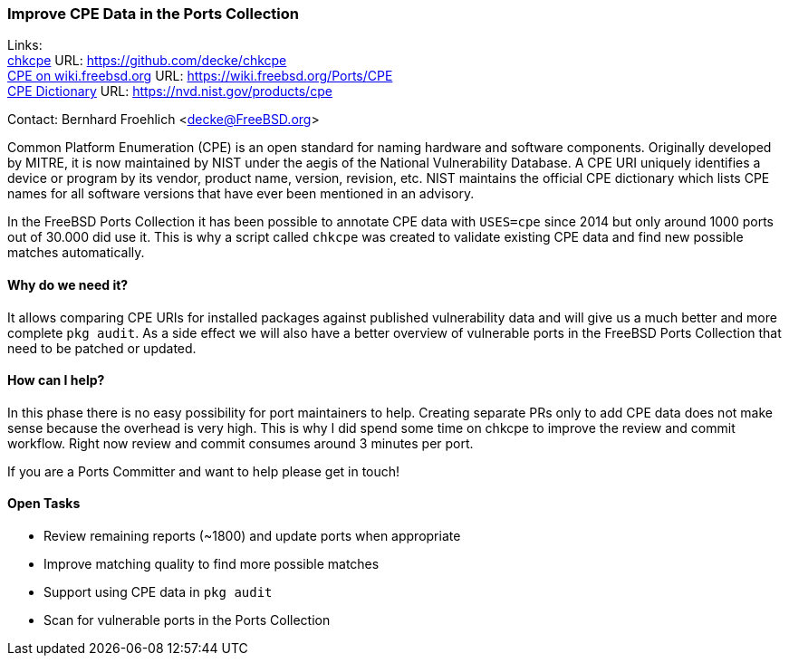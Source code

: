 === Improve CPE Data in the Ports Collection

Links: +
link:https://github.com/decke/chkcpe[chkcpe] URL: link:https://github.com/decke/chkcpe[https://github.com/decke/chkcpe] +
link:https://wiki.freebsd.org/Ports/CPE[CPE on wiki.freebsd.org] URL: link:https://wiki.freebsd.org/Ports/CPE[https://wiki.freebsd.org/Ports/CPE] +
link:https://nvd.nist.gov/products/cpe[CPE Dictionary] URL: link:https://nvd.nist.gov/products/cpe[https://nvd.nist.gov/products/cpe] +

Contact: Bernhard Froehlich <decke@FreeBSD.org>

Common Platform Enumeration (CPE) is an open standard for naming
hardware and software components. Originally developed by MITRE,
it is now maintained by NIST under the aegis of the National
Vulnerability Database.
A CPE URI uniquely identifies a device or program by its vendor,
product name, version, revision, etc. NIST maintains the official
CPE dictionary which lists CPE names for all software versions
that have ever been mentioned in an advisory.

In the FreeBSD Ports Collection it has been possible to annotate CPE data with
`USES=cpe` since 2014 but only around 1000 ports out of 30.000 did
use it. This is why a script called `chkcpe` was created to
validate existing CPE data and find new possible matches
automatically.

==== Why do we need it?

It allows comparing CPE URIs for installed packages against
published vulnerability data and will give us a much better and
more complete `pkg audit`. As a side effect we will also have a
better overview of vulnerable ports in the FreeBSD Ports Collection
that need to be patched or updated.

==== How can I help?

In this phase there is no easy possibility for port maintainers to
help. Creating separate PRs only to add CPE data does not make
sense because the overhead is very high. This is why I did spend
some time on chkcpe to improve the review and commit workflow.
Right now review and commit consumes around 3 minutes per port.

If you are a Ports Committer and want to help please get in touch!

==== Open Tasks

* Review remaining reports (~1800) and update ports when appropriate
* Improve matching quality to find more possible matches
* Support using CPE data in `pkg audit`
* Scan for vulnerable ports in the Ports Collection
